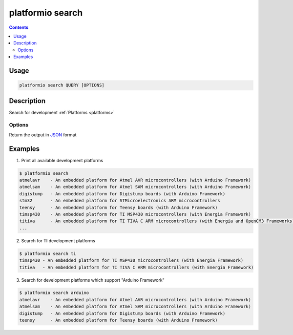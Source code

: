 .. _cmd_search:

platformio search
=================

.. contents::

Usage
-----

.. code-block:: bash

    platformio search QUERY [OPTIONS]


Description
-----------

Search for development :ref:`Platforms <platforms>`

Options
~~~~~~~

.. option::
    --json-output

Return the output in `JSON <http://en.wikipedia.org/wiki/JSON>`_ format


Examples
--------

1. Print all available development platforms

.. code-block:: bash

    $ platformio search
    atmelavr    - An embedded platform for Atmel AVR microcontrollers (with Arduino Framework)
    atmelsam    - An embedded platform for Atmel SAM microcontrollers (with Arduino Framework)
    digistump   - An embedded platform for Digistump boards (with Arduino Framework)
    stm32       - An embedded platform for STMicroelectronics ARM microcontrollers
    teensy      - An embedded platform for Teensy boards (with Arduino Framework)
    timsp430    - An embedded platform for TI MSP430 microcontrollers (with Energia Framework)
    titiva      - An embedded platform for TI TIVA C ARM microcontrollers (with Energia and OpenCM3 Frameworks)
    ...

2. Search for TI development platforms

.. code-block:: bash

    $ platformio search ti
    timsp430 - An embedded platform for TI MSP430 microcontrollers (with Energia Framework)
    titiva   - An embedded platform for TI TIVA C ARM microcontrollers (with Energia Framework)

3. Search for development platforms which support "Arduino Framework"

.. code-block:: bash

    $ platformio search arduino
    atmelavr    - An embedded platform for Atmel AVR microcontrollers (with Arduino Framework)
    atmelsam    - An embedded platform for Atmel SAM microcontrollers (with Arduino Framework)
    digistump   - An embedded platform for Digistump boards (with Arduino Framework)
    teensy      - An embedded platform for Teensy boards (with Arduino Framework)
